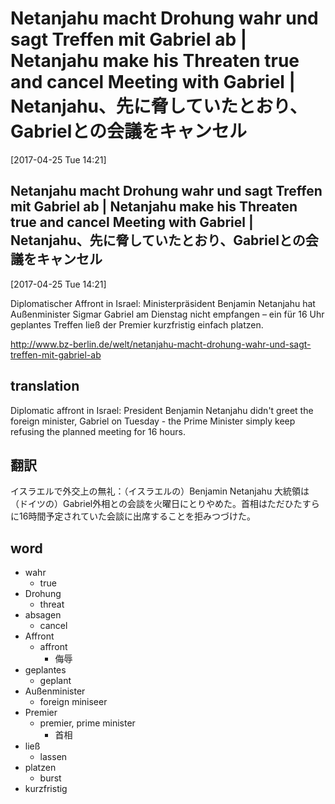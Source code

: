 
* Netanjahu macht Drohung wahr und sagt Treffen mit Gabriel ab | Netanjahu make his Threaten true and cancel Meeting with Gabriel | Netanjahu、先に脅していたとおり、Gabrielとの会議をキャンセル
[2017-04-25 Tue 14:21]

** Netanjahu macht Drohung wahr und sagt Treffen mit Gabriel ab | Netanjahu make his Threaten true and cancel Meeting with Gabriel | Netanjahu、先に脅していたとおり、Gabrielとの会議をキャンセル
[2017-04-25 Tue 14:21]

Diplomatischer Affront in Israel: Ministerpräsident Benjamin Netanjahu hat Außenminister Sigmar Gabriel am Dienstag nicht empfangen – ein für 16 Uhr geplantes Treffen ließ der Premier kurzfristig einfach platzen.

[[http://www.bz-berlin.de/welt/netanjahu-macht-drohung-wahr-und-sagt-treffen-mit-gabriel-ab]]
** translation
Diplomatic affront in Israel: President Benjamin Netanjahu didn't greet the foreign minister, Gabriel on Tuesday - the Prime Minister simply keep refusing the planned meeting for 16 hours.

** 翻訳
イスラエルで外交上の無礼：（イスラエルの）Benjamin Netanjahu 大統領は（ドイツの）Gabriel外相との会談を火曜日にとりやめた。首相はただひたすらに16時間予定されていた会談に出席することを拒みつづけた。

** word
- wahr
  - true
- Drohung
  - threat
- absagen
  - cancel
- Affront
  - affront
    - 侮辱
- geplantes
  - geplant
- Außenminister
  - foreign miniseer
- Premier
  - premier, prime minister
    - 首相
- ließ
  - lassen
- platzen
  - burst
- kurzfristig
